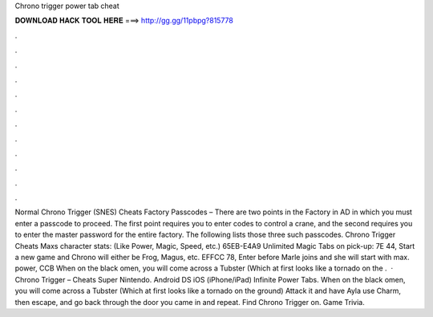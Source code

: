 Chrono trigger power tab cheat

𝐃𝐎𝐖𝐍𝐋𝐎𝐀𝐃 𝐇𝐀𝐂𝐊 𝐓𝐎𝐎𝐋 𝐇𝐄𝐑𝐄 ===> http://gg.gg/11pbpg?815778

.

.

.

.

.

.

.

.

.

.

.

.

Normal Chrono Trigger (SNES) Cheats Factory Passcodes – There are two points in the Factory in AD in which you must enter a passcode to proceed. The first point requires you to enter codes to control a crane, and the second requires you to enter the master password for the entire factory. The following lists those three such passcodes. Chrono Trigger Cheats Maxs character stats: (Like Power, Magic, Speed, etc.) 65EB-E4A9 Unlimited Magic Tabs on pick-up: 7E 44, Start a new game and Chrono will either be Frog, Magus, etc. EFFCC 78, Enter before Marle joins and she will start with max. power, CCB When on the black omen, you will come across a Tubster (Which at first looks like a tornado on the .  · Chrono Trigger – Cheats Super Nintendo. Android DS iOS (iPhone/iPad) Infinite Power Tabs. When on the black omen, you will come across a Tubster (Which at first looks like a tornado on the ground) Attack it and have Ayla use Charm, then escape, and go back through the door you came in and repeat. Find Chrono Trigger on. Game Trivia.
